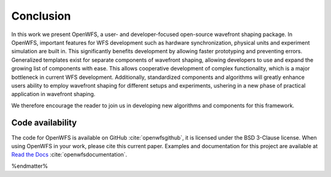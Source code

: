 Conclusion
====================

In this work we present OpenWFS, a user- and developer-focused open-source wavefront shaping package. In OpenWFS, important features for WFS development such as hardware synchronization, physical units and experiment simulation are built in. This significantly benefits development by allowing faster prototyping and preventing errors. Generalized templates exist for separate components of wavefront shaping, allowing developers to use and expand the growing list of components with ease. This allows cooperative development of complex functionality, which is a major bottleneck in current WFS development. Additionally, standardized components and algorithms will greatly enhance users ability to employ wavefront shaping for different setups and experiments, ushering in a new phase of practical application in wavefront shaping.

We therefore encourage the reader to join us in developing new algorithms and components for this framework.

Code availability
++++++++++++++++++++
The code for OpenWFS is available on GitHub :cite:`openwfsgithub`, it is licensed under the BSD 3-Clause license. When using OpenWFS in your work, please cite this current paper. Examples and documentation for this project are available at `Read the Docs <https://openwfs.readthedocs.io/en/latest/>`_ :cite:`openwfsdocumentation`.

%endmatter%




